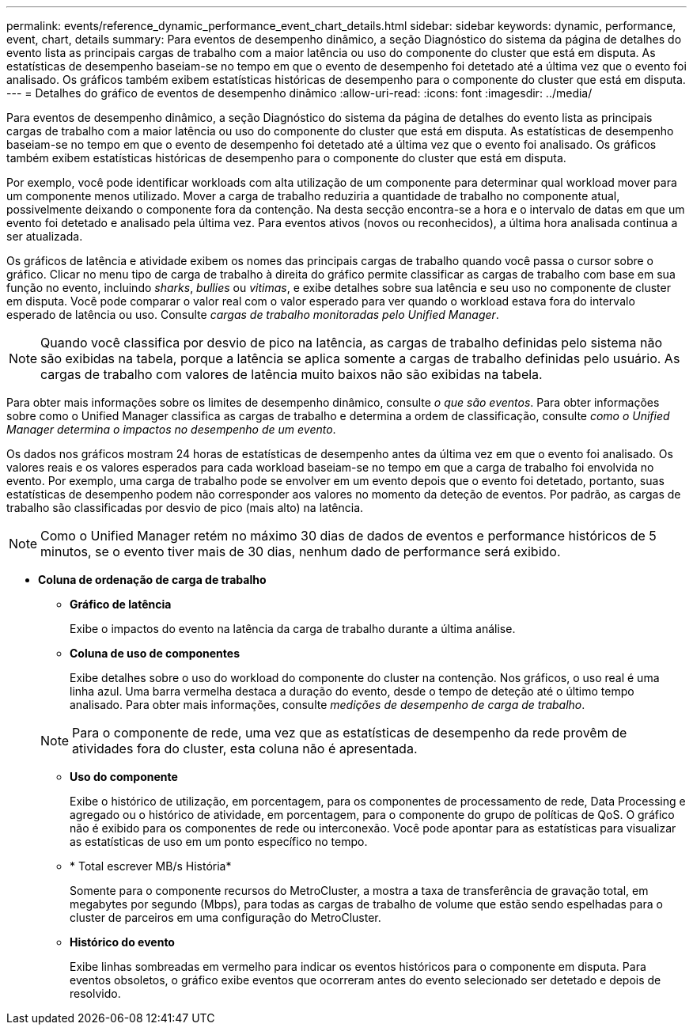---
permalink: events/reference_dynamic_performance_event_chart_details.html 
sidebar: sidebar 
keywords: dynamic, performance, event, chart, details 
summary: Para eventos de desempenho dinâmico, a seção Diagnóstico do sistema da página de detalhes do evento lista as principais cargas de trabalho com a maior latência ou uso do componente do cluster que está em disputa. As estatísticas de desempenho baseiam-se no tempo em que o evento de desempenho foi detetado até a última vez que o evento foi analisado. Os gráficos também exibem estatísticas históricas de desempenho para o componente do cluster que está em disputa. 
---
= Detalhes do gráfico de eventos de desempenho dinâmico
:allow-uri-read: 
:icons: font
:imagesdir: ../media/


[role="lead"]
Para eventos de desempenho dinâmico, a seção Diagnóstico do sistema da página de detalhes do evento lista as principais cargas de trabalho com a maior latência ou uso do componente do cluster que está em disputa. As estatísticas de desempenho baseiam-se no tempo em que o evento de desempenho foi detetado até a última vez que o evento foi analisado. Os gráficos também exibem estatísticas históricas de desempenho para o componente do cluster que está em disputa.

Por exemplo, você pode identificar workloads com alta utilização de um componente para determinar qual workload mover para um componente menos utilizado. Mover a carga de trabalho reduziria a quantidade de trabalho no componente atual, possivelmente deixando o componente fora da contenção. Na desta secção encontra-se a hora e o intervalo de datas em que um evento foi detetado e analisado pela última vez. Para eventos ativos (novos ou reconhecidos), a última hora analisada continua a ser atualizada.

Os gráficos de latência e atividade exibem os nomes das principais cargas de trabalho quando você passa o cursor sobre o gráfico. Clicar no menu tipo de carga de trabalho à direita do gráfico permite classificar as cargas de trabalho com base em sua função no evento, incluindo _sharks_, _bullies_ ou _vitimas_, e exibe detalhes sobre sua latência e seu uso no componente de cluster em disputa. Você pode comparar o valor real com o valor esperado para ver quando o workload estava fora do intervalo esperado de latência ou uso. Consulte _cargas de trabalho monitoradas pelo Unified Manager_.

[NOTE]
====
Quando você classifica por desvio de pico na latência, as cargas de trabalho definidas pelo sistema não são exibidas na tabela, porque a latência se aplica somente a cargas de trabalho definidas pelo usuário. As cargas de trabalho com valores de latência muito baixos não são exibidas na tabela.

====
Para obter mais informações sobre os limites de desempenho dinâmico, consulte _o que são eventos_. Para obter informações sobre como o Unified Manager classifica as cargas de trabalho e determina a ordem de classificação, consulte _como o Unified Manager determina o impactos no desempenho de um evento_.

Os dados nos gráficos mostram 24 horas de estatísticas de desempenho antes da última vez em que o evento foi analisado. Os valores reais e os valores esperados para cada workload baseiam-se no tempo em que a carga de trabalho foi envolvida no evento. Por exemplo, uma carga de trabalho pode se envolver em um evento depois que o evento foi detetado, portanto, suas estatísticas de desempenho podem não corresponder aos valores no momento da deteção de eventos. Por padrão, as cargas de trabalho são classificadas por desvio de pico (mais alto) na latência.

[NOTE]
====
Como o Unified Manager retém no máximo 30 dias de dados de eventos e performance históricos de 5 minutos, se o evento tiver mais de 30 dias, nenhum dado de performance será exibido.

====
* *Coluna de ordenação de carga de trabalho*
+
** *Gráfico de latência*
+
Exibe o impactos do evento na latência da carga de trabalho durante a última análise.

** *Coluna de uso de componentes*
+
Exibe detalhes sobre o uso do workload do componente do cluster na contenção. Nos gráficos, o uso real é uma linha azul. Uma barra vermelha destaca a duração do evento, desde o tempo de deteção até o último tempo analisado. Para obter mais informações, consulte _medições de desempenho de carga de trabalho_.

+
[NOTE]
====
Para o componente de rede, uma vez que as estatísticas de desempenho da rede provêm de atividades fora do cluster, esta coluna não é apresentada.

====
** *Uso do componente*
+
Exibe o histórico de utilização, em porcentagem, para os componentes de processamento de rede, Data Processing e agregado ou o histórico de atividade, em porcentagem, para o componente do grupo de políticas de QoS. O gráfico não é exibido para os componentes de rede ou interconexão. Você pode apontar para as estatísticas para visualizar as estatísticas de uso em um ponto específico no tempo.

** * Total escrever MB/s História*
+
Somente para o componente recursos do MetroCluster, a mostra a taxa de transferência de gravação total, em megabytes por segundo (Mbps), para todas as cargas de trabalho de volume que estão sendo espelhadas para o cluster de parceiros em uma configuração do MetroCluster.

** *Histórico do evento*
+
Exibe linhas sombreadas em vermelho para indicar os eventos históricos para o componente em disputa. Para eventos obsoletos, o gráfico exibe eventos que ocorreram antes do evento selecionado ser detetado e depois de resolvido.




